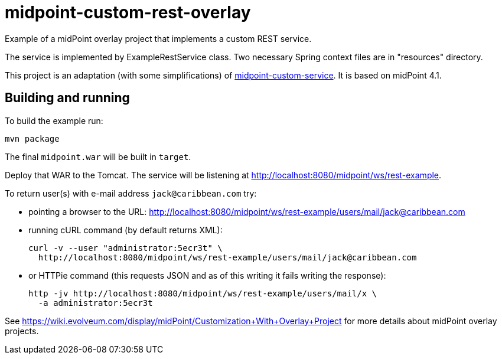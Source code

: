 = midpoint-custom-rest-overlay

Example of a midPoint overlay project that implements a custom REST service.

The service is implemented by ExampleRestService class.
Two necessary Spring context files are in "resources" directory.

This project is an adaptation (with some simplifications) of https://github.com/Evolveum/midpoint-overlay-example[midpoint-custom-service].
It is based on midPoint 4.1.

== Building and running

To build the example run:
----
mvn package
----

The final `midpoint.war` will be built in `target`.

Deploy that WAR to the Tomcat.
The service will be listening at http://localhost:8080/midpoint/ws/rest-example.

To return user(s) with e-mail address `jack@caribbean.com` try:

* pointing a browser to the URL: http://localhost:8080/midpoint/ws/rest-example/users/mail/jack@caribbean.com
* running cURL command (by default returns XML):
+
----
curl -v --user "administrator:5ecr3t" \
  http://localhost:8080/midpoint/ws/rest-example/users/mail/jack@caribbean.com
----
* or HTTPie command (this requests JSON and as of this writing it fails writing the response):
+
----
http -jv http://localhost:8080/midpoint/ws/rest-example/users/mail/x \
  -a administrator:5ecr3t
----

See https://wiki.evolveum.com/display/midPoint/Customization+With+Overlay+Project
for more details about midPoint overlay projects.
